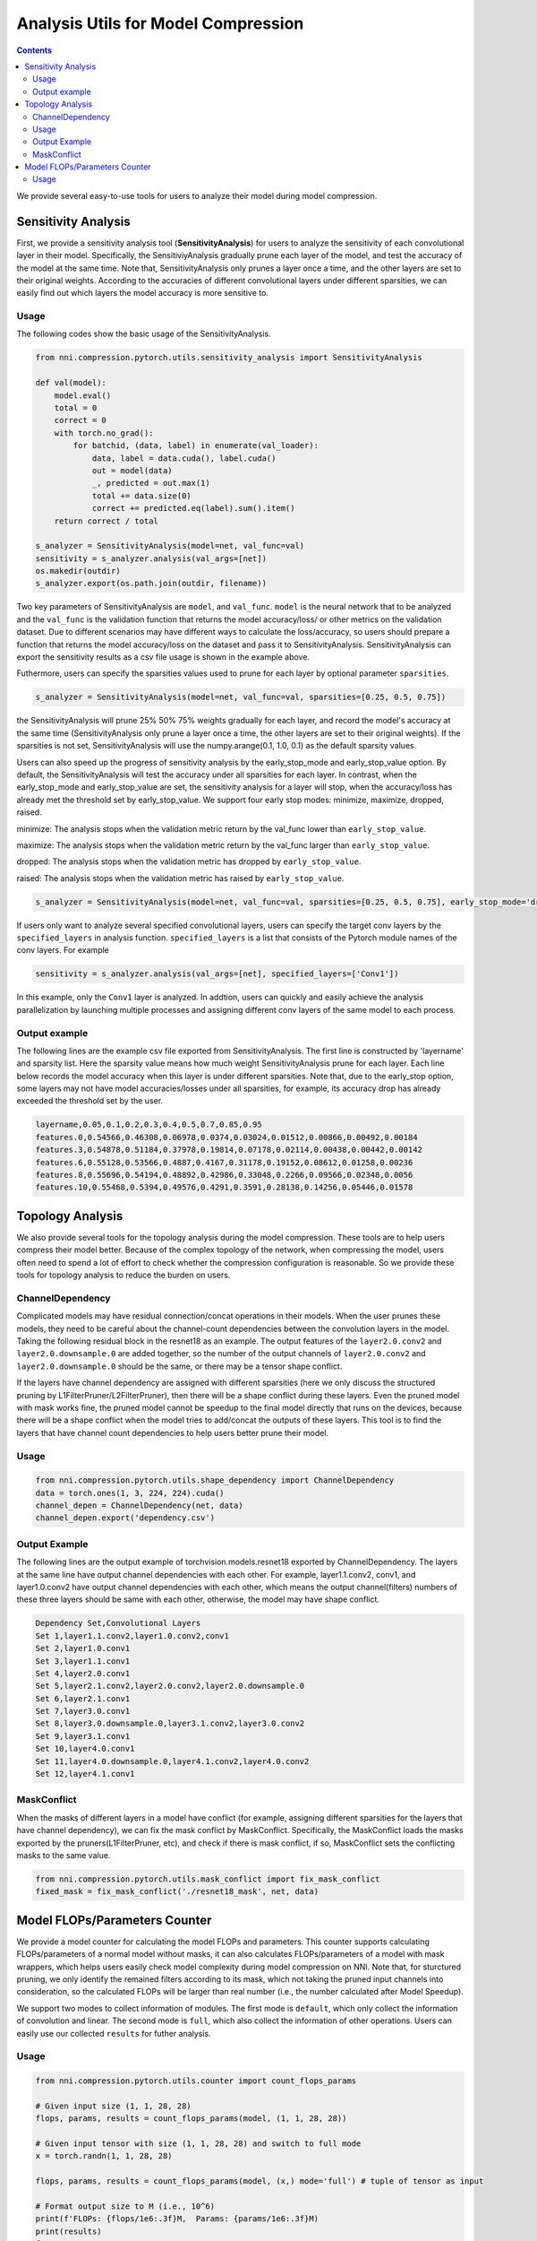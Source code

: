 Analysis Utils for Model Compression
====================================

.. contents::

We provide several easy-to-use tools for users to analyze their model during model compression.

Sensitivity Analysis
--------------------

First, we provide a sensitivity analysis tool (\ **SensitivityAnalysis**\ ) for users to analyze the sensitivity of each convolutional layer in their model. Specifically, the SensitiviyAnalysis gradually prune each layer of the model, and test the accuracy of the model at the same time. Note that, SensitivityAnalysis only prunes a layer once a time, and the other layers are set to their original weights. According to the accuracies of different convolutional layers under different sparsities, we can easily find out which layers the model accuracy is more sensitive to. 

Usage
^^^^^

The following codes show the basic usage of the SensitivityAnalysis.

.. code-block:: python

   from nni.compression.pytorch.utils.sensitivity_analysis import SensitivityAnalysis

   def val(model):
       model.eval()
       total = 0
       correct = 0
       with torch.no_grad():
           for batchid, (data, label) in enumerate(val_loader):
               data, label = data.cuda(), label.cuda()
               out = model(data)
               _, predicted = out.max(1)
               total += data.size(0)
               correct += predicted.eq(label).sum().item()
       return correct / total

   s_analyzer = SensitivityAnalysis(model=net, val_func=val)
   sensitivity = s_analyzer.analysis(val_args=[net])
   os.makedir(outdir)
   s_analyzer.export(os.path.join(outdir, filename))

Two key parameters of SensitivityAnalysis are ``model``\ , and ``val_func``. ``model`` is the neural network that to be analyzed and the ``val_func`` is the validation function that returns the model accuracy/loss/ or other metrics on the validation dataset. Due to different scenarios may have different ways to calculate the loss/accuracy, so users should prepare a function that returns the model accuracy/loss on the dataset and pass it to SensitivityAnalysis.
SensitivityAnalysis can export the sensitivity results as a csv file usage is shown in the example above.

Futhermore, users can specify the sparsities values used to prune for each layer by optional parameter ``sparsities``.

.. code-block:: python

   s_analyzer = SensitivityAnalysis(model=net, val_func=val, sparsities=[0.25, 0.5, 0.75])

the SensitivityAnalysis will prune 25% 50% 75% weights gradually for each layer, and record the model's accuracy at the same time (SensitivityAnalysis only prune a layer once a time, the other layers are set to their original weights). If the sparsities is not set, SensitivityAnalysis will use the numpy.arange(0.1, 1.0, 0.1) as the default sparsity values.

Users can also speed up the progress of sensitivity analysis by the early_stop_mode and early_stop_value option. By default, the SensitivityAnalysis will test the accuracy under all sparsities for each layer. In contrast, when the early_stop_mode and early_stop_value are set, the sensitivity analysis for a layer will stop, when the accuracy/loss has already met the threshold set by early_stop_value. We support four early stop modes:  minimize, maximize, dropped, raised.

minimize: The analysis stops when the validation metric return by the val_func lower than ``early_stop_value``.

maximize: The analysis stops when the validation metric return by the val_func larger than ``early_stop_value``.

dropped: The analysis stops when the validation metric has dropped by ``early_stop_value``.

raised: The analysis stops when the validation metric has raised by ``early_stop_value``.

.. code-block:: python

   s_analyzer = SensitivityAnalysis(model=net, val_func=val, sparsities=[0.25, 0.5, 0.75], early_stop_mode='dropped', early_stop_value=0.1)

If users only want to analyze several specified convolutional layers, users can specify the target conv layers by the ``specified_layers`` in analysis function. ``specified_layers`` is a list that consists of the Pytorch module names of the conv layers. For example

.. code-block:: python

   sensitivity = s_analyzer.analysis(val_args=[net], specified_layers=['Conv1'])

In this example, only the ``Conv1`` layer is analyzed. In addtion, users can quickly and easily achieve the analysis parallelization by launching multiple processes and assigning different conv layers of the same model to each process.

Output example
^^^^^^^^^^^^^^

The following lines are the example csv file exported from SensitivityAnalysis. The first line is constructed by 'layername' and sparsity list. Here the sparsity value means how much weight SensitivityAnalysis prune for each layer. Each line below records the model accuracy when this layer is under different sparsities. Note that, due to the early_stop option, some layers may
not have model accuracies/losses under all sparsities, for example, its accuracy drop has already exceeded the threshold set by the user.

.. code-block:: bash

   layername,0.05,0.1,0.2,0.3,0.4,0.5,0.7,0.85,0.95
   features.0,0.54566,0.46308,0.06978,0.0374,0.03024,0.01512,0.00866,0.00492,0.00184
   features.3,0.54878,0.51184,0.37978,0.19814,0.07178,0.02114,0.00438,0.00442,0.00142
   features.6,0.55128,0.53566,0.4887,0.4167,0.31178,0.19152,0.08612,0.01258,0.00236
   features.8,0.55696,0.54194,0.48892,0.42986,0.33048,0.2266,0.09566,0.02348,0.0056
   features.10,0.55468,0.5394,0.49576,0.4291,0.3591,0.28138,0.14256,0.05446,0.01578

Topology Analysis
-----------------

We also provide several tools for the topology analysis during the model compression. These tools are to help users compress their model better. Because of the complex topology of the network, when compressing the model, users often need to spend a lot of effort to check whether the compression configuration is reasonable. So we provide these tools for topology analysis to reduce the burden on users.

ChannelDependency
^^^^^^^^^^^^^^^^^

Complicated models may have residual connection/concat operations in their models. When the user prunes these models, they need to be careful about the channel-count dependencies between the convolution layers in the model. Taking the following residual block in the resnet18 as an example. The output features of the ``layer2.0.conv2`` and ``layer2.0.downsample.0`` are added together, so the number of the output channels of ``layer2.0.conv2`` and ``layer2.0.downsample.0`` should be the same, or there may be a tensor shape conflict.


.. image:: ../../img/channel_dependency_example.jpg
   :target: ../../img/channel_dependency_example.jpg
   :alt: 
 

If the layers have channel dependency are assigned with different sparsities (here we only discuss the structured pruning by L1FilterPruner/L2FilterPruner), then there will be a shape conflict during these layers. Even the pruned model with mask works fine, the pruned model cannot be speedup to the final model directly that runs on the devices, because there will be a shape conflict when the model tries to add/concat the outputs of these layers. This tool is to find the layers that have channel count dependencies to help users better prune their model.

Usage
^^^^^

.. code-block:: python

   from nni.compression.pytorch.utils.shape_dependency import ChannelDependency
   data = torch.ones(1, 3, 224, 224).cuda()
   channel_depen = ChannelDependency(net, data)
   channel_depen.export('dependency.csv')

Output Example
^^^^^^^^^^^^^^

The following lines are the output example of torchvision.models.resnet18 exported by ChannelDependency. The layers at the same line have output channel dependencies with each other. For example, layer1.1.conv2, conv1, and layer1.0.conv2 have output channel dependencies with each other, which means the output channel(filters) numbers of these three layers should be same with each other, otherwise, the model may have shape conflict. 

.. code-block:: bash

   Dependency Set,Convolutional Layers
   Set 1,layer1.1.conv2,layer1.0.conv2,conv1
   Set 2,layer1.0.conv1
   Set 3,layer1.1.conv1
   Set 4,layer2.0.conv1
   Set 5,layer2.1.conv2,layer2.0.conv2,layer2.0.downsample.0
   Set 6,layer2.1.conv1
   Set 7,layer3.0.conv1
   Set 8,layer3.0.downsample.0,layer3.1.conv2,layer3.0.conv2
   Set 9,layer3.1.conv1
   Set 10,layer4.0.conv1
   Set 11,layer4.0.downsample.0,layer4.1.conv2,layer4.0.conv2
   Set 12,layer4.1.conv1

MaskConflict
^^^^^^^^^^^^

When the masks of different layers in a model have conflict (for example, assigning different sparsities for the layers that have channel dependency), we can fix the mask conflict by MaskConflict. Specifically, the MaskConflict loads the masks exported by the pruners(L1FilterPruner, etc), and check if there is mask conflict, if so, MaskConflict sets the conflicting masks to the same value.

.. code-block:: bash

   from nni.compression.pytorch.utils.mask_conflict import fix_mask_conflict
   fixed_mask = fix_mask_conflict('./resnet18_mask', net, data)

Model FLOPs/Parameters Counter
------------------------------

We provide a model counter for calculating the model FLOPs and parameters. This counter supports calculating FLOPs/parameters of a normal model without masks, it can also calculates FLOPs/parameters of a model with mask wrappers, which helps users easily check model complexity during model compression on NNI. Note that, for sturctured pruning, we only identify the remained filters according to its mask, which not taking the pruned input channels into consideration, so the calculated FLOPs will be larger than real number (i.e., the number calculated after Model Speedup). 

We support two modes to collect information of modules. The first mode is ``default``\ , which only collect the information of convolution and linear. The second mode is ``full``\ , which also collect the information of other operations. Users can easily use our collected ``results`` for futher analysis.

Usage
^^^^^

.. code-block:: python

   from nni.compression.pytorch.utils.counter import count_flops_params

   # Given input size (1, 1, 28, 28)
   flops, params, results = count_flops_params(model, (1, 1, 28, 28)) 

   # Given input tensor with size (1, 1, 28, 28) and switch to full mode
   x = torch.randn(1, 1, 28, 28)

   flops, params, results = count_flops_params(model, (x,) mode='full') # tuple of tensor as input

   # Format output size to M (i.e., 10^6)
   print(f'FLOPs: {flops/1e6:.3f}M,  Params: {params/1e6:.3f}M)
   print(results)
   {
   'conv': {'flops': [60], 'params': [20], 'weight_size': [(5, 3, 1, 1)], 'input_size': [(1, 3, 2, 2)], 'output_size': [(1, 5, 2, 2)], 'module_type': ['Conv2d']}, 
   'conv2': {'flops': [100], 'params': [30], 'weight_size': [(5, 5, 1, 1)], 'input_size': [(1, 5, 2, 2)], 'output_size': [(1, 5, 2, 2)], 'module_type': ['Conv2d']}
   }
